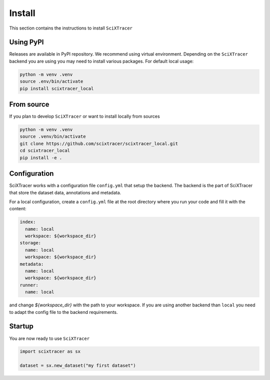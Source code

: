 Install
=======

This section contains the instructions to install ``SciXTracer``

Using PyPI
----------

Releases are available in PyPI repository. We recommend using virtual environment.
Depending on the ``SciXTracer`` backend you are using you may need to install various packages.
For default local usage:

.. code-block:: shell

    python -m venv .venv
    source .env/bin/activate
    pip install scixtracer_local


From source
-----------

If you plan to develop ``SciXTracer`` or want to install locally from sources

.. code-block:: shell

    python -m venv .venv
    source .venv/bin/activate
    git clone https://github.com/scixtracer/scixtracer_local.git
    cd scixtracer_local
    pip install -e .

Configuration
-------------

SciXTracer works with a configuration file ``config.yml`` that setup the backend.
The backend is the part of SciXTracer that store the dataset data, annotations and metadata.

For a local configuration, create a ``config.yml`` file at the root directory where you run
your code and fill it with the content:

.. code-block:: yaml

    index:
      name: local
      workspace: ${workspace_dir}
    storage:
      name: local
      workspace: ${workspace_dir}
    metadata:
      name: local
      workspace: ${workspace_dir}
    runner:
      name: local

and change `${workspace_dir}` with the path to your workspace. If you are using another backend
than ``local`` you need to adapt the config file to the backend requirements.

Startup
-------

You are now ready to use ``SciXTracer``

.. code-block:: python

    import scixtracer as sx

    dataset = sx.new_dataset("my first dataset")
